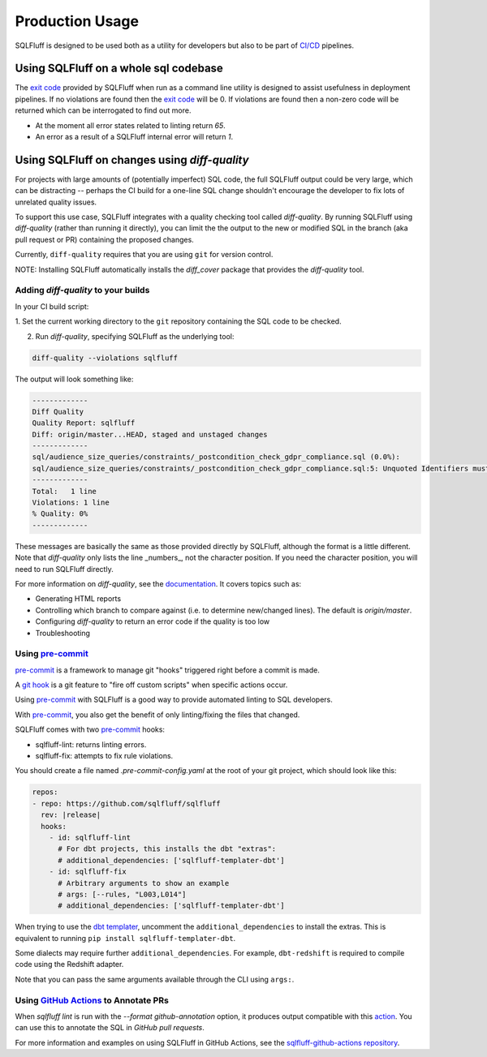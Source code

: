 Production Usage
================

SQLFluff is designed to be used both as a utility for developers but also to
be part of `CI/CD`_ pipelines.

Using SQLFluff on a whole sql codebase
--------------------------------------

The `exit code`_ provided by SQLFluff when run as a command line utility is
designed to assist usefulness in deployment pipelines. If no violations
are found then the `exit code`_ will be 0. If violations are found then
a non-zero code will be returned which can be interrogated to find out
more.

- At the moment all error states related to linting return *65*.
- An error as a result of a SQLFluff internal error will return *1*.

.. _`CI/CD`: https://en.wikipedia.org/wiki/Continuous_integration
.. _`exit code`: https://shapeshed.com/unix-exit-codes/

.. _diff-quality:

Using SQLFluff on changes using `diff-quality`
----------------------------------------------

For projects with large amounts of (potentially imperfect) SQL code, the full
SQLFluff output could be very large, which can be distracting -- perhaps the CI
build for a one-line SQL change shouldn't encourage the developer to fix lots
of unrelated quality issues.

To support this use case, SQLFluff integrates with a quality checking tool
called `diff-quality`. By running SQLFluff using `diff-quality` (rather than
running it directly), you can limit the the output to the new or modified SQL
in the branch (aka pull request or PR) containing the proposed changes.

Currently, ``diff-quality`` requires that you are using ``git`` for version
control.

NOTE: Installing SQLFluff automatically installs the `diff_cover` package that
provides the `diff-quality` tool.

Adding `diff-quality` to your builds
^^^^^^^^^^^^^^^^^^^^^^^^^^^^^^^^^^^^

In your CI build script:

1. Set the current working directory to the ``git`` repository containing the
SQL code to be checked.

2. Run `diff-quality`, specifying SQLFluff as the underlying tool:

.. code-block:: bash

    diff-quality --violations sqlfluff

The output will look something like:

.. code-block:: bash

    -------------
    Diff Quality
    Quality Report: sqlfluff
    Diff: origin/master...HEAD, staged and unstaged changes
    -------------
    sql/audience_size_queries/constraints/_postcondition_check_gdpr_compliance.sql (0.0%):
    sql/audience_size_queries/constraints/_postcondition_check_gdpr_compliance.sql:5: Unquoted Identifiers must be consistently upper case.
    -------------
    Total:   1 line
    Violations: 1 line
    % Quality: 0%
    -------------

These messages are basically the same as those provided directly by SQLFluff,
although the format is a little different. Note that `diff-quality` only lists
the line _numbers_, not the character position. If you need the character
position, you will need to run SQLFluff directly.

For more information on `diff-quality`, see the
`documentation <https://diff-cover.readthedocs.io/en/latest/>`_. It covers topics
such as:

* Generating HTML reports
* Controlling which branch to compare against (i.e. to determine new/changed
  lines). The default is `origin/master`.
* Configuring `diff-quality` to return an error code if the quality is too low
* Troubleshooting

Using `pre-commit`_
^^^^^^^^^^^^^^^^^^^

`pre-commit`_ is a framework to manage git "hooks"
triggered right before a commit is made.

A `git hook`_ is a git feature to "fire off custom scripts"
when specific actions occur.

Using `pre-commit`_ with SQLFluff is a good way
to provide automated linting to SQL developers.

With `pre-commit`_, you also get the benefit of
only linting/fixing the files that changed.

SQLFluff comes with two `pre-commit`_ hooks:

* sqlfluff-lint: returns linting errors.
* sqlfluff-fix: attempts to fix rule violations.

You should create a file named `.pre-commit-config.yaml`
at the root of your git project, which should look
like this:

.. code-block:: yaml

  repos:
  - repo: https://github.com/sqlfluff/sqlfluff
    rev: |release|
    hooks:
      - id: sqlfluff-lint
        # For dbt projects, this installs the dbt "extras":
        # additional_dependencies: ['sqlfluff-templater-dbt']
      - id: sqlfluff-fix
        # Arbitrary arguments to show an example
        # args: [--rules, "L003,L014"]
        # additional_dependencies: ['sqlfluff-templater-dbt']

When trying to use the `dbt templater`_, uncomment the
``additional_dependencies`` to install the extras.
This is equivalent to running ``pip install sqlfluff-templater-dbt``.

Some dialects may require further ``additional_dependencies``.
For example, ``dbt-redshift`` is required to compile code using the Redshift adapter.

Note that you can pass the same arguments available
through the CLI using ``args:``.

Using `GitHub Actions`_ to Annotate PRs
^^^^^^^^^^^^^^^^^^^^^^^^^^^^^^^^^^^^^^^
When `sqlfluff lint` is run with the `--format github-annotation` option, it
produces output compatible with this `action <https://github.com/yuzutech/annotations-action>`_.
You can use this to annotate the SQL in `GitHub pull requests`.

For more information and examples on using SQLFluff in GitHub Actions, see the
`sqlfluff-github-actions repository <https://github.com/sqlfluff/sqlfluff-github-actions>`_.

.. _`pre-commit`: https://pre-commit.com/
.. _`git hook`: https://git-scm.com/book/en/v2/Customizing-Git-Git-Hooks
.. _`dbt templater`: `dbt-project-configuration`
.. _`GitHub Actions`: https://github.com/features/actions
.. _`GitHub pull requests`: https://docs.github.com/en/github/collaborating-with-pull-requests/proposing-changes-to-your-work-with-pull-requests/about-pull-requests
